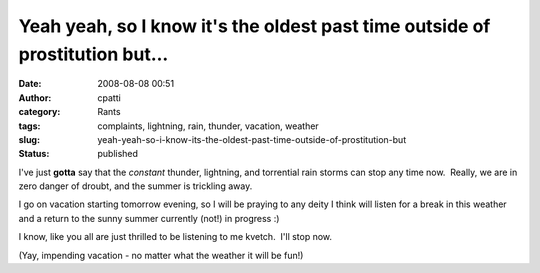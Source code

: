 Yeah yeah, so I know it's the oldest past time outside of prostitution but...
#############################################################################
:date: 2008-08-08 00:51
:author: cpatti
:category: Rants
:tags: complaints, lightning, rain, thunder, vacation, weather
:slug: yeah-yeah-so-i-know-its-the-oldest-past-time-outside-of-prostitution-but
:status: published

I've just **gotta** say that the *constant* thunder, lightning, and torrential rain storms can stop any time now.  Really, we are in zero danger of droubt, and the summer is trickling away.

I go on vacation starting tomorrow evening, so I will be praying to any deity I think will listen for a break in this weather and a return to the sunny summer currently (not!) in progress :)

I know, like you all are just thrilled to be listening to me kvetch.  I'll stop now.

(Yay, impending vacation - no matter what the weather it will be fun!)
